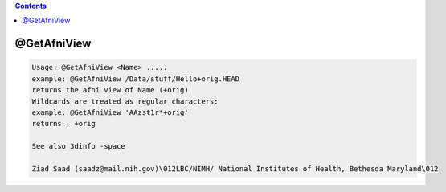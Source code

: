 .. contents:: 
    :depth: 4 

************
@GetAfniView
************

.. code-block:: none

    Usage: @GetAfniView <Name> .....
    example: @GetAfniView /Data/stuff/Hello+orig.HEAD
    returns the afni view of Name (+orig)
    Wildcards are treated as regular characters:
    example: @GetAfniView 'AAzst1r*+orig'
    returns : +orig
    
    See also 3dinfo -space
    
    Ziad Saad (saadz@mail.nih.gov)\012LBC/NIMH/ National Institutes of Health, Bethesda Maryland\012
